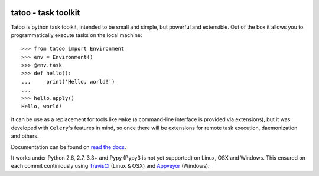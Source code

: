 .. image:: https://badge.fury.io/py/tatoo.png
    :target: http://badge.fury.io/py/tatoo

.. image:: https://travis-ci.org/malinoff/tatoo.svg?branch=develop&label=Travis
    :target: https://travis-ci.org/malinoff/tatoo

.. image:: https://ci.appveyor.com/api/projects/status/github/malinoff/tatoo?svg=true&branch=develop&passingText=Appveyor%20|%20passing&pendingText=Appveyor%20|%20pending&failingText=Appveyor%20|%20failing
    :target: https://ci.appveyor.com/project/malinoff/tatoo/branch/develop

tatoo - task toolkit
====================

Tatoo is python task toolkit, intended to be small and simple, but
powerful and extensible. Out of the box it allows you to programmatically
execute tasks on the local machine::

    >>> from tatoo import Environment
    >>> env = Environment()
    >>> @env.task
    >>> def hello():
    ...     print('Hello, world!')
    ...
    >>> hello.apply()
    Hello, world!

It can be use as a replacement for tools like ``Make`` (a command-line
interface is provided via extensions), but it was developed with
``Celery``'s features in mind, so once there will be extensions for
remote task execution, daemonization and others.

Documentation can be found on `read the docs
<http://tatoo.readthedocs.org/en/latest/>`_.

It works under Python 2.6, 2.7, 3.3+ and Pypy (Pypy3 is not yet
supported) on Linux, OSX and Windows. This
ensured on each commit continiously using
`TravisCI <https://travis-ci.org/malinoff/tatoo>`_ (Linux & OSX) and
`Appveyor <https://ci.appveyor.com/project/malinoff/tatoo/>`_ (Windows).
